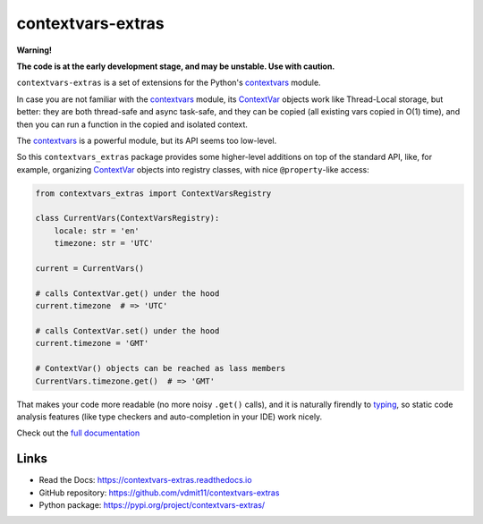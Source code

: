 contextvars-extras
==================

|pypi badge| |build badge| |docs badge|

**Warning!**

**The code is at the early development stage, and may be unstable. Use with caution.**

``contextvars-extras`` is a set of extensions for the Python's `contextvars`_ module.

In case you are not familiar with the `contextvars`_ module, its `ContextVar`_ objects
work like Thread-Local storage, but better: they are both thread-safe and async task-safe,
and they can be copied (all existing vars copied in O(1) time), and then you can run
a function in the copied and isolated context.

.. _contextvars: https://docs.python.org/3/library/contextvars.html
.. _ContextVar: https://docs.python.org/3/library/contextvars.html#contextvars.ContextVar

The `contextvars`_ is a powerful module, but its API seems too low-level.

So this ``contextvars_extras`` package provides some higher-level additions on top of the
standard API, like, for example, organizing `ContextVar`_ objects into registry classes,
with nice ``@property``-like access:

.. code:: python

    from contextvars_extras import ContextVarsRegistry

    class CurrentVars(ContextVarsRegistry):
        locale: str = 'en'
        timezone: str = 'UTC'

    current = CurrentVars()

    # calls ContextVar.get() under the hood
    current.timezone  # => 'UTC'

    # calls ContextVar.set() under the hood
    current.timezone = 'GMT'

    # ContextVar() objects can be reached as lass members
    CurrentVars.timezone.get()  # => 'GMT'

That makes your code more readable (no more noisy ``.get()`` calls),
and it is naturally firendly to `typing`_, so static code analysis features
(like type checkers and auto-completion in your IDE) work nicely.

.. _typing: https://docs.python.org/3/library/typing.html

Check out the `full documentation <https://contextvars-extras.readthedocs.io>`_

Links
-----

- Read the Docs: https://contextvars-extras.readthedocs.io
- GitHub repository: https://github.com/vdmit11/contextvars-extras
- Python package: https://pypi.org/project/contextvars-extras/


.. |pypi badge| image:: https://img.shields.io/pypi/v/contextvars-extras.svg
  :target: https://pypi.org/project/contextvars-extras/
  :alt: Python package version

.. |build badge| image:: https://github.com/vdmit11/contextvars-extras/actions/workflows/build.yml/badge.svg
  :target: https://github.com/vdmit11/contextvars-extras/actions/workflows/build.yml
  :alt: Tests Status

.. |docs badge| image:: https://readthedocs.org/projects/contextvars-extras/badge/?version=latest
  :target: https://contextvars-extras.readthedocs.io/en/latest/?badge=latest
  :alt: Documentation Status

